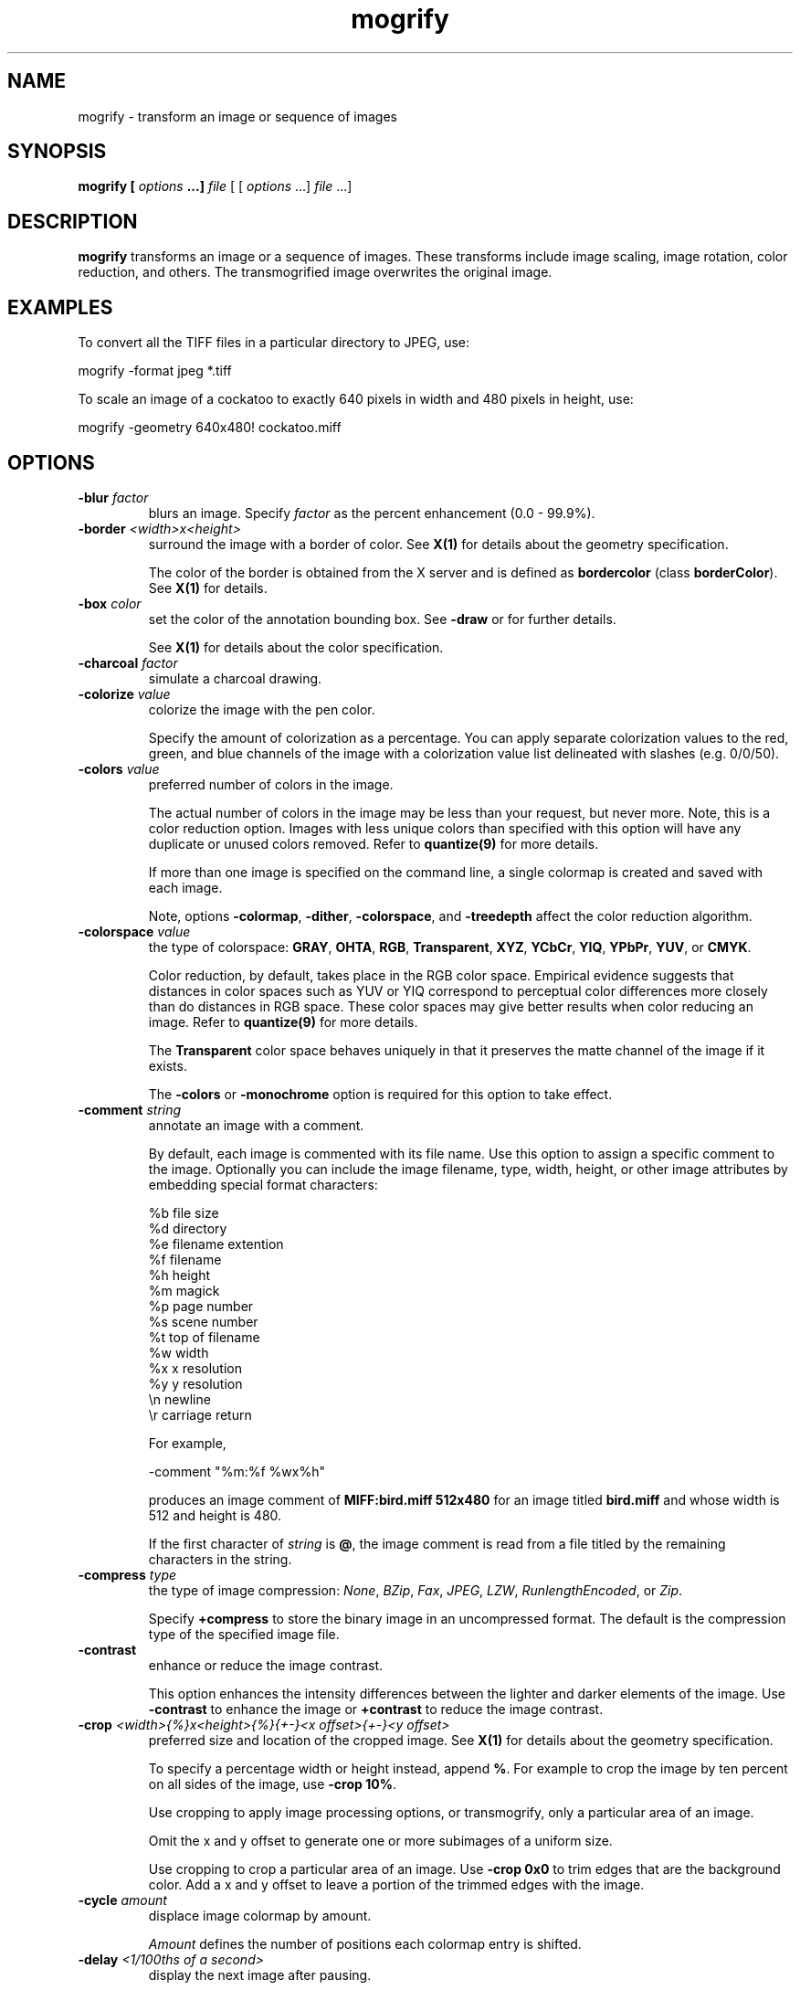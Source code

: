 .ad l
.nh
.TH mogrify 1 "1 May 1994" "ImageMagick"
.SH NAME
mogrify - transform an image or sequence of images
.SH SYNOPSIS
.B "mogrify" [ \fIoptions\fP ...] \fIfile\fP
[ [ \fIoptions\fP ...] \fIfile\fP ...]
.SH DESCRIPTION
\fBmogrify\fP transforms an image or a sequence of images.  These
transforms include image scaling, image rotation, color reduction, and
others.  The transmogrified image overwrites the original image.
.SH EXAMPLES
To convert all the TIFF files in a particular directory to JPEG, use:

.nf
    mogrify -format jpeg *.tiff
.fi

To scale an image of a cockatoo to exactly 640 pixels in width and 480
pixels in height, use:

.nf
    mogrify -geometry 640x480! cockatoo.miff
.fi
.SH OPTIONS
.TP
.B "-blur \fIfactor\fP"
blurs an image.  Specify \fIfactor\fP as the percent enhancement
(0.0 - 99.9%).
.TP
.B "-border \fI<width>x<height>\fP"
surround the image with a border of color.  See \fBX(1)\fP for details
about the geometry specification.

The color of the border is obtained from the X server and is defined as
\fBbordercolor\fP (class \fBborderColor\fP).  See \fBX(1)\fP for details.
.TP
.B "-box \fIcolor\fP"
set the color of the annotation bounding box.  See \fB-draw\fP or
for further details.

See \fBX(1)\fP for details about the color specification.
.TP
.B "-charcoal \fIfactor\fP"
simulate a charcoal drawing.
.TP
.B "-colorize \fIvalue\fP"
colorize the image with the pen color.

Specify the amount of colorization as a percentage.  You can apply separate
colorization values to the red, green, and blue channels of the image with a
colorization value list delineated with slashes (e.g. 0/0/50).
.TP
.B "-colors \fIvalue\fP"
preferred number of colors in the image.

The actual number of colors in the image may be less than your request,
but never more.  Note, this is a color reduction option.  Images with
less unique colors than specified with this option will have any duplicate
or unused colors removed.
Refer to \fBquantize(9)\fP for more details.

If more than one image is specified on the command line, a single
colormap is created and saved with each image.

Note, options \fB-colormap\fP, \fB-dither\fP, \fB-colorspace\fP, and
\fB-treedepth\fP affect the color reduction algorithm.
.TP
.B "-colorspace \fIvalue\fP"
the type of colorspace: \fBGRAY\fP, \fBOHTA\fP, \fBRGB\fP,
\fBTransparent\fP, \fBXYZ\fP, \fBYCbCr\fP, \fBYIQ\fP, \fBYPbPr\fP,
\fBYUV\fP, or \fBCMYK\fP.

Color reduction, by default, takes place in the RGB color space.
Empirical evidence suggests that distances in color spaces such as YUV
or YIQ correspond to perceptual color differences more closely
than do distances in RGB space.  These color spaces may give better
results when color reducing an image.  Refer to \fBquantize(9)\fP for
more details.

The \fBTransparent\fP color space behaves uniquely in that it preserves
the matte channel of the image if it exists.

The \fB-colors\fP or \fB-monochrome\fP option is required
for this option to take effect.
.TP
.B "-comment \fIstring\fP"
annotate an image with a comment.

By default, each image is commented with its file name.  Use this
option to assign a specific comment to the image.  Optionally you can
include the image filename, type, width, height, or other image
attributes by embedding special format characters:

.nf
    %b   file size
    %d   directory
    %e   filename extention
    %f   filename
    %h   height
    %m   magick
    %p   page number
    %s   scene number
    %t   top of filename
    %w   width
    %x   x resolution
    %y   y resolution
    \\n   newline
    \\r   carriage return
.fi

For example,

.nf
     -comment "%m:%f %wx%h"
.fi

produces an image comment of \fBMIFF:bird.miff 512x480\fP for an image
titled \fBbird.miff\fP and whose width is 512 and height is 480.

If the first character of \fIstring\fP is \fB@\fP, the image comment is read
from a file titled by the remaining characters in the string.
.TP
.B "-compress \fItype\fP"
the type of image compression: \fINone\fP, \fIBZip\fP, \fIFax\fP, \fIJPEG\fP,
\fILZW\fP, \fIRunlengthEncoded\fP, or \fIZip\fP.

Specify \fB\+compress\fP to store the binary image in an uncompressed format.
The default is the compression type of the specified image file.
.TP
.B "-contrast"
enhance or reduce the image contrast.

This option enhances the intensity differences between the
lighter and darker elements of the image.  Use \fB-contrast\fP to
enhance the image or \fB+contrast\fP to reduce the image contrast.
.TP
.B "-crop \fI<width>{%}x<height>{%}{\+-}<x offset>{\+-}<y offset>\fP"
preferred size and location of the cropped image.  See \fBX(1)\fP for details
about the geometry specification.

To specify a percentage width or height instead, append \fB%\fP.  For example
to crop the image by ten percent on all sides of the image, use \fB-crop 10%\fP.

Use cropping to apply image processing options, or transmogrify, only a
particular area of an image. 

Omit the x and y offset to generate one or more subimages of a uniform size.

Use cropping to crop a particular area of an image.   Use \fB-crop
0x0\fP to trim edges that are the background color.  Add a x and y offset
to leave a portion of the trimmed edges with the image.
.TP
.B "-cycle \fIamount\fP"
displace image colormap by amount.

\fIAmount\fP defines the number of positions each colormap entry is shifted.
.TP
.B "-delay \fI<1/100ths of a second>\fP"
display the next image after pausing.

This option is useful for regulating the animation of a sequence of
GIF images within Netscape.  \fI1/100ths of a second\fP must expire
before the redisplay of the image sequence.  The default is no delay
between each showing of the image sequence.  The maximum delay is 65535.
.TP
.B "-density \fI<width>x<height>\fP
vertical and horizontal resolution in pixels of the image.

This option specifies an image density when decoding a Postscript or
Portable Document page.  The default is 72 pixels per inch in the horizontal
and vertical direction.  This option is used in concert with \fB-page\fP.
.TP
.B "-despeckle"
reduce the speckles within an image.
.TP
.B "-display \fIhost:display[.screen]\fP"
specifies the X server to contact; see \fBX(1)\fP.
.TP
.B "-dispose \fImethod\fP"
GIF disposal method.

Here are the valid methods:

.nf
     0     No disposal specified.
     1     Do not dispose.
     2     Restore to background color.
     3     Restore to previous.
.fi
.TP
.B "-dither"
apply Floyd/Steinberg error diffusion to the image.

The basic strategy of dithering is to trade intensity resolution for
spatial resolution by averaging the intensities of several neighboring
pixels.  Images which suffer from severe contouring when reducing colors
can be improved with this option.

The \fB-colors\fP or \fB-monochrome\fP option is required for this option
to take effect.

Use \fB+dither\fP to render Postscript without text or graphic aliasing.
.TP
.B "-draw \fIstring\fP"
annotate an image with one or more graphic primitives.

Use this option to annotate an image with one or more graphic primitives.
The primitives include

.nf
     point
     line
     rectangle
     fillRectangle
     circle
     fillCircle
     ellipse
     fillEllipse
     polygon
     fillPolygon
     color
     matte
     text
     image
.fi

\fBPoint\fP, \fBline\fP, \fBcolor\fP, \fBmatte\fP, \fBtext\fP, and
\fBimage\fP each require a single coordinate.  \fBLine\fP requires a
start and end coordinate, while \fBrectangle\fP expects an upper left
and lower right coordinate.  \fBCircle\fP has a center coordinate and a
coordinate on the outer edge.  Use \fBEllipse\fP to draw a partial ellipse
centered at the given point, specified width and height, and start and
end of arc in degrees (e.g. 100,100 100,150 0,360).  Finally, \fBpolygon\fP
requires three or more coordinates defining its boundaries.  Coordinates are
integers separated by an optional comma.  For example, to define a circle
centered at 100,100 that extends to 150,150 use:

.nf
     -draw 'circle 100,100 150,150'
.fi

Use \fBcolor\fP to change the color of a pixel.  Follow the
pixel coordinate with a method:

.nf
     point
     replace
     floodfill
     filltoborder
     reset
.fi

Consider the target pixel as that specified by your coordinate.  The
\fBpoint\fP method recolors the target pixel.  The \fBreplace\fP method
recolors any pixel that matches the color of the target pixel.
\fBFloodfill\fP recolors any pixel that matches the color of the target
pixel and is a neighbor.  Whereas \fBfilltoborder\fP recolors any neighbor
pixel that is not the border color. Finally, \fBreset\fP recolors all pixels.

Use \fBmatte\fP to the change the pixel matte value to transparent.
Follow the pixel coordinate with a method (see the \fBcolor\fP
primitive for a description of methods).  The \fBpoint\fP method
changes the matte value of the target pixel.  The \fBreplace\fP method
changes the matte value of any pixel that matches the color of the
target pixel.  \fBFloodfill\fP changes the matte value of any pixel
that matches the color of the target pixel and is a neighbor. Whereas
\fBfilltoborder\fP changes the matte value any neighbor pixel that is not the
border color. Finally \fBreset\fP changes the matte value of all pixels.

Use \fBtext\fP to annotate an image with text.  Follow the text
coordinates with a string.  If the string has embedded spaces, enclose
it in double quotes.   Optionally you can
include the image filename, type, width, height, or other image
attributes by embedding special format characters.  See \fB-comment\fP
for details.

For example,

.nf
     -draw 'text 100,100 "%m:%f %wx%h"'
.fi

annotates the image with \fBMIFF:bird.miff 512x480\fP for an image
titled \fBbird.miff\fP and whose width is 512 and height is 480.
To generate a Unicode character (TrueType fonts only), embed the
code as an escaped hex string (e.g. \\0x30a3).

Use \fBimage\fP to composite an image with another image.  Follow the
image coordinates with the filename of an image.

If the first character of \fIstring\fP is \fB@\fP, the text is read
from a file titled by the remaining characters in the string.

You can set the primitive color, font color, and font bounding box color with
\fB-pen\fP, \fB-font\fP, and \fB-box\fP respectively.  Options are
processed in command line order so be sure to use \fB-pen\fP
\fIbefore\fP the \fB-draw\fP option.
.TP
.B "-edge \fIfactor\fP"
detect edges with an image.  Specify \fIfactor\fP as the percent enhancement
(0.0 - 99.9%).
.TP
.B "-emboss"
emboss the image.
.TP
.B "-enhance"
apply a digital filter to enhance a noisy image.
.TP
.B "-equalize"
perform histogram equalization to the image.
.TP
.B "-filter \fIvalue\fP"
use this type of filter when resizing an image.

Use this option to affect the resizing operation of an image (see
\fB-geometry\fP).  Choose from these filters:

.nf
     Point
     Box
     Triangle
     Hermite
     Hanning
     Hamming
     Blackman
     Gaussian
     Quadratic
     Cubic
     Catrom
     Mitchell
     Lanczos
     Bessel
     Sinc
.fi

The default filter is \fBMitchell\fP.

.TP
.B "-flip"
create a "mirror image" by reflecting the image scanlines in the vertical
direction.
.TP
.B "-flop"
create a "mirror image" by reflecting the image scanlines in the horizontal
direction.
.TP
.B "-format \fItype\fP"
the image format type.

This option will convert any image to the image format you specify.
See \fBconvert(1)\fP for a list of image format types supported by
\fBImageMagick\fP.

By default the file is written to its original name.  However, if the
filename extension matches a supported format, the extension is replaced
with the image format type specified with \fB-format\fP.  For example,
if you specify \fItiff\fP as the format type and the input image
filename is \fIimage.gif\fP, the output image filename becomes
\fIimage.tiff\fP.
.TP
.B "-font \fIname\fP"
use this font when annotating the image with text.

If the font is a fully qualified X server font name, the font is obtained
from an X server (e.g. -*-helvetica-medium-r-*-*-12-*-*-*-*-*-iso8859-*).  To
use a TrueType font, precede the TrueType filename with a \fB@\fP (e.g.
@times.ttf).  Otherwise, specify a Postscript font (e.g. helvetica).
.TP
.B "-frame \fI<width>x<height>+<outer bevel width>+<inner bevel width>\fP"
surround the image with an ornamental border.  See \fBX(1)\fP for details
about the geometry specification.

The color of the border is specified with the \fB-mattecolor\fP command line
option.
.TP
.B "-fuzz \fIdistance\fP"
colors within this distance are considered equal.

A number of algorithms search for a target color.  By default the color
must be exact.  Use this option to match colors that are close to the
target color in RGB space.  For example, if you want to automatically trim the
edges of an image with \fB-crop 0x0\fP but the image was scanned.  The
target background color may differ by a small amount.  This option can
account for these differences.
.TP
.B "-gamma \fIvalue\fP"
level of gamma correction.

The same color image displayed on two different workstations may look
different due to differences in the display monitor.  Use gamma
correction to adjust for this color difference.  Reasonable values
extend from 0.8 to 2.3.

You can apply separate gamma values to the red, green, and blue
channels of the image with a gamma value list delineated with slashes
(i.e. 1.7/2.3/1.2).

Use \fB+gamma\fP to set the image gamma level without actually adjusting
the image pixels.  This option is useful if the image is of a known
gamma but not set as an image attribute (e.g. PNG images).
.TP
.B "-geometry \fI<width>{%}x<height>{%}{\+-}<x offset>{\+-}<y offset>{!}{<}{>}\fP"
preferred width and height of the image.  See \fBX(1)\fP for details
about the geometry specification.

By default, the width and height are maximum values.  That is, the
image is expanded or contracted to fit the width and height value while
maintaining the aspect ratio of the image.  Append an exclamation point
to the geometry to force the image size to exactly the size you
specify.  For example, if you specify \fB640x480!\fP the image width is
set to 640 pixels and height to 480.  If only one factor is
specified, both the width and height assume the value.

To specify a percentage width or height instead, append \fB%\fP.  The
image size is multiplied by the width and height percentages to obtain
the final image dimensions.  To increase the size of an image, use a
value greater than 100 (e.g. 125%).  To decrease an image's size, use a
percentage less than 100.

Use \fB>\fP to change the dimensions of the image \fIonly\fP
if its size exceeds the geometry specification.  \fB<\fP resizes
the image \fIonly\fP if its dimensions is less than the geometry
specification.  For example, if you specify \fB640x480>\fP and the
image size is 512x512, the image size does not change.  However, if
the image is 1024x1024, it is resized to 640x480.
.TP
.B "-gravity \fItype\fP"
direction text gravitates to when annotating the image: NorthWest, North,
NorthEast, West, Center, East, SouthWest, South, SouthEast.
See \fBX(1)\fP for details about the gravity specification.

The direction you choose specifies where to
position the text when annotating the image.  For example \fICenter\fP gravity
forces the text to be centered within the image.
By default, the text gravity is \fINorthWest\fP.
.TP
.B "-implode \fIfactor\fP"
implode image pixels about the center. Specify \fIfactor\fP as the percent
implosion (0 - 99.9 %) or explosion (-99.9 - 0)
.TP
.B "-interlace \fItype\fP"
the type of interlacing scheme: \fBNone\fP, \fBLine\fP, \fBPlane\fP, or
\fBPartition\fP.  The default is \fBNone\fP.

This option is used to specify the type of interlacing scheme for raw
image formats such as \fBRGB\fP or \fBYUV\fP.  \fBNo\fP means do not
interlace (RGBRGBRGBRGBRGBRGB...), \fBLine\fP uses scanline
interlacing (RRR...GGG...BBB...RRR...GGG...BBB...), and \fBPlane\fP uses
plane interlacing (RRRRRR...GGGGGG...BBBBBB...).  \fBPartition\fP is like
plane except the different planes are saved to individual files (e.g.
image.R, image.G, and image.B).

Use \fBLine\fP, or \fBPlane\fP to create an interlaced GIF or progressive
JPEG image.
.B "-label \fIname\fP"
assign a label to an image.

Use this option to assign a specific label to the image.  Optionally
you can include the image filename, type, width, height, or scene
number in the label by embedding special format characters.  Optionally you can
include the image filename, type, width, height, or other image
attributes by embedding special format characters.  See \fB-comment\fP
for details.

For example,

.nf
     -label "%m:%f %wx%h"
.fi

produces an image label of \fBMIFF:bird.miff 512x480\fP for an image
titled \fBbird.miff\fP and whose width is 512 and height is 480.

If the first character of \fIstring\fP is \fB@\fP, the image label is read
from a file titled by the remaining characters in the string.

When converting to Postscript, use this option to specify a header string
to print above the image. Specify the label font with \fB-font\fP.
.TP
.B "-layer \fItype\fP"
the type of layer: \fBRed\fP, \fBGreen\fP, \fBBlue\fP, or
\fBMatte\fP.

Use this option to extract a particular \fIlayer\fP from the image.
\fBMatte\fP, for example, is useful for extracting the opacity values
from an image.
.TP
.B "-linewidth \fIvalue\fP"
set the width of a line.  See \fB-draw\fP for further details.
.TP
.B "-loop \fIiterations\fP"
add Netscape loop extension to your GIF animation.

A value other than zero forces the animation to repeat itself up to
\fIiterations\fP times.
.TP
.B "-map \fIfilename\fP"
choose a particular set of colors from this image.

By default, color reduction chooses an optimal set of colors that
best represent the original image.  Alternatively, you can choose a
particular set of colors from an image file with this option.    Use
\fB+map\fP to reduce all images in an image sequence to a single
optimal set of colors that best represent all the images.
.TP
.B "-matte"
store matte channel if the image has one otherwise create an opaque one.
.TP
.B "-modulate \fIvalue\fP"
vary the brightness, saturation, and hue of an image.

Specify the percent change in brightness, the color saturation, and the hue
separated by commas.  For example, to increase the color brightness
by 20% and decrease the color saturation by 10% and leave the hue
unchanged, use: \fB-modulate 20/-10\fP.
.TP
.B "-monochrome"
transform the image to black and white.
.TP
.B "-negate"
apply color inversion to image.

The red, green, and blue intensities of an image are negated.    Use
\fB+negate\fP to only negate the grayscale pixels of the image.
.TP
.B "-noise"
add or reduce noise in an image.

The principal function of noise peak elimination filter is to smooth
the objects within an image without losing edge information and without
creating undesired structures.  The central idea of the algorithm is to
replace a pixel with its next neighbor in value within a 3 x 3 window,
if this pixel has been found to be noise.  A pixel is defined as noise
if and only if this pixel is a maximum or minimum within the 3 x 3 window.
PP
Use \fB+noise\fP followed by a noise type to add noise to an image.  Choose
from these noise types:

.nf
    Uniform
    Gaussian
    Multiplicative
    Impulse
    Laplacian
    Poisson
.fi
.TP
.B "-normalize"
transform image to span the full range of color values.

This is a contrast enhancement technique.
.TP
.B "-opaque \fIcolor\fP"
change this color to the pen color within the image.  See \fB-pen\fP for
more details.
.TP
.B "-page \fI<width>{%}x<height>{%}{\+-}<x offset>{\+-}<y offset>{!}{<}{>}\fP"
preferred size and location of an image canvas.

Use this option to specify the dimensions of the Postscript page in
dots per inch or a TEXT page in pixels.  The choices for a Postscript page are:

.nf
       11x17         792  1224 
       Ledger       1224   792    
       Legal         612  1008
       Letter        612   792
       LetterSmall   612   792
       ArchE        2592  3456
       ArchD        1728  2592
       ArchC        1296  1728
       ArchB         864  1296
       ArchA         648   864
       A0           2380  3368
       A1           1684  2380
       A2           1190  1684
       A3            842  1190
       A4            595   842
       A4Small       595   842
       A5            421   595
       A6            297   421
       A7            210   297
       A8            148   210
       A9            105   148
       A10            74   105
       B0           2836  4008
       B1           2004  2836
       B2           1418  2004
       B3           1002  1418
       B4            709  1002
       B5            501   709
       C0           2600  3677
       C1           1837  2600
       C2           1298  1837
       C3            918  1298
       C4            649   918
       C5            459   649
       C6            323   459
       Flsa          612   936 
       Flse          612   936
       HalfLetter    396   612
.fi

For convenience you can specify the page size by media (e.g.
A4, Ledger, etc.).  Otherwise, \fB-page\fP behaves much like \fB-geometry\fP
(e.g. -page letter+43+43>).

To position a GIF image, use -page \fI{\+-}<x offset>{\+-}<y offset>\fP
(e.g. -page +100+200).

For a Postscript page, the image is sized as in \fB-geometry\fP and
positioned relative to the lower left hand corner of the page by
\fI{\+-}<x offset>{\+-}<y offset>\fP.  Use -page 612x792>, for example,
to center the image within the page.  If the image size exceeds the
Postscript page, it is reduced to fit the page.

The default page dimensions for a TEXT image is 612x792.

This option is used in concert with \fB-density\fP.
.TP
.B "-paint \fIradius\fP"
simulate an oil painting.

Each pixel is replaced by the most frequent color in a circular neighborhood
whose width is specified with \fIradius\fP.
.TP
.B "-pen \fIcolor\fP"
set the color of the font or opaque color.  See \fB-draw\fP for further details.

See \fBX(1)\fP for details about the color specification.
.TP
.B "-pointsize \fIvalue\fP"
pointsize of the Postscript font.
.TP
.B "-quality \fIvalue\fP"
JPEG/MIFF/PNG compression level.

For the JPEG image format, quality is 0 (worst) to 100 (best).  The default
quality is 75.

Quality for the MIFF and PNG image format sets the amount of image compression
(quality / 10) and filter-type (quality % 10).  Compression quality
values range from 0 (worst) to 100 (best).  If filter-type is 4
or less, the specified filter-type is used for all scanlines:

.nf
    0: none
    1: sub
    2: up
    3: average
    4: Paeth
.fi

If filter-type is 5, adaptive filtering is used when quality
is greater than 50 and the image does not have a color map,
otherwise no filtering is used.

If filter-type is 6 or more, adaptive filtering with
\fIminimum-sum-of-absolute-values\fP is used.

The default is quality is 75.  Which means nearly the best compression
with adaptive filtering.

For further information, see the PNG specification (RFC 2083),
<http://www.w3.org/pub/WWW/TR>.
.TP
.B "-raise \fI<width>x<height>\fP"
lighten or darken image edges to create a 3-D effect.    See \fBX(1)\fP for
details about the geometry specification.

Use \fB-raise\fP to create a raised effect, otherwise use \fB+raise\fP.
.TP
.B "-region \fI<width>x<height>{\+-}<x offset>{\+-}<y offset>\fP"
apply options to a portion of the image.

By default, any command line options are applied to the entire image.  Use
\fB-region\fP to restrict operations to a particular area of the image.
.TP
.B "-roll \fI{\+-}<x offset>{\+-}<y offset>\fP"
roll an image vertically or horizontally.  See \fBX(1)\fP for details
about the geometry specification.

A negative \fIx offset\fP rolls the image left-to-right.  A negative
\fIy offset\fP rolls the image top-to-bottom.
.TP
.B "-rotate \fIdegrees{<}{>}\fP"
apply Paeth image rotation to the image.

Use \fB>\fP to rotate the image \fIonly\fP if its width exceeds the
height.  \fB<\fP rotates the image \fIonly\fP if its width is less than
the height.  For example, if you specify \fB-90>\fP and the image size
is 480x640, the image is not rotated by the specified angle.  However,
if the image is 640x480, it is rotated by -90 degrees.

Empty triangles left over from rotating the image are filled with
the color defined as \fBbordercolor\fP (class \fBborderColor\fP).
.TP
.B "-sample \fIgeometry\fP"
scale image with pixel sampling.
.TP
.B "-scene \fIvalue\fP"
image scene number.
.TP
.B "-seed \fIvalue\fP"
pseudo-random number generator seed value.
.TP
.B "-segment \fI<cluster threshold>x<smoothing threshold>\fP"
segment an image by analyzing the histograms of the color components and
identifying units that are homogeneous with the fuzzy c-means technique.

Specify \fIcluster threshold\fP as the number of pixels in each cluster must
exceed the the cluster threshold to be considered valid.  \fISmoothing
threshold\fP eliminates noise in the second derivative of the
histogram.  As the value is increased, you can expect a smoother second
derivative.  The default is 1.5.  See \fBIMAGE SEGMENTATION\fP for
details.
.TP
.B "-shade \fI<azimuth>x<elevation>\fP"
shade the image using a distant light source.

Specify \fIazimuth\fP and \fIelevation\fP as the position of the light source.
Use \fB+shade\fP to return the shading results as a grayscale image.
.TP
.B "-sharpen \fIfactor\fP"
sharpen an image.  Specify \fIfactor\fP as the percent enhancement
(0.0 - 99.9%).
.TP
.B "-shear \fI<x degrees>x<y degrees>\fP"
shear the image along the X or Y axis by a positive or negative shear angle.

Shearing slides one edge of an image along the X or Y axis, creating a
parallelogram.  An X direction shear slides an edge along the X axis,
while a Y direction shear slides an edge along the Y axis.  The amount
of the shear is controlled by a shear angle.  For X direction shears,
\fIx degrees>\fP is measured relative to the Y axis, and similarly, for
Y direction shears \fIy degrees\fP is measured relative to the X axis.

Empty triangles left over from shearing the image are filled with
the color defined as \fBbordercolor\fP (class \fBborderColor\fP).
See \fBX(1)\fP for details.
.TP
.B "-size \fI<width>{%}x<height>{%}+<offset>\fP"
width and height of the image.

Use this option to specify the width and height of raw images whose
dimensions are unknown such as \fBGRAY\fP, \fBRGB\fP, or \fBCMYK\fP.
In addition to width and height, use \fB-size\fP to skip any header
information in the image or tell the number of colors in a \fBMAP\fP
image file, (e.g. -size 640x512+256).

For Photo CD images, choose from these sizes:

.nf
      192x128
      384x256
      768x512
     1536x1024
     3072x2048
.fi

Finally, use this option to choose a particular resolution layer of a JBIG
or JPEG image (e.g. -size 1024x768).
.TP
.B "-solarize \fIthreshold\fP"
negate all pixels above the threshold level.    Specify \fIfactor\fP as the
percent threshold of the intensity (0 - 99.9%).

This option produces a \fBsolarization\fP effect seen when exposing
a photographic film to light during the development process.
.TP
.B "-spread \fIamount\fP"
displace image pixels by a random amount.

\fIAmount\fP defines the size of the neighborhood around each pixel to
choose a candidate pixel to swap.
.TP
.B "-swirl \fIdegrees\fP"
swirl image pixels about the center.

\fIDegrees\fP defines the tightness of the swirl.
.TP
.B "-texture \fIfilename\fP"
name of texture to tile onto the image background.
.TP
.B "-threshold \fIvalue\fP"
threshold the image.

Create a bi-level image such that any pixel intensity that
is equal or exceeds the threshold is reassigned the maximum intensity otherwise
the minimum intensity.
.TP
.B "-transparency \fIcolor\fP"
make this color transparent within the image.
.TP
.B "-treedepth \fIvalue\fP"
Normally, this integer value is zero or one.  A zero or one tells
\fBmogrify\fP to choose a optimal tree depth for the color reduction
algorithm.

An optimal depth generally allows the best representation of the source
image with the fastest computational speed and the least amount of
memory.  However, the default depth is inappropriate for some images.
To assure the best representation, try values between 2 and 8 for this
parameter.  Refer to \fBquantize(9)\fP for more details.

The \fB-colors\fP or \fB-monochrome\fP option is required for this option
to take effect.
.TP
.B "-undercolor \fI<undercolor factor>x<black-generation factor>\fP"
control undercolor removal and black generation on CMYK images.

This option enables you to perform undercolor removal and black
generation on CMYK images-- images to be printed on a four-color
printing system. You can control how much cyan, magenta, and yellow
to remove from your image and how much black to add to it.
The standard undercolor removal is \fB1.0x1.0\fP.  You'll
frequently get better results, though, if the percentage of black you
add to your image is slightly higher than the percentage of C, M, and Y
you remove from it.  For example you might try \fB0.5x0.7\fP.
.TP
.B -verbose
print detailed information about the image.

This information is printed: image scene number;  image name;  image
size; the image class (\fIDirectClass\fP or \fIPseudoClass\fP); the total
number of unique colors (if known);  and the number of seconds to read and
transform the image.  Refer to \fBmiff(5)\fP for a description of
the image class.

If \fB-colors\fP is also specified, the total unique colors in the image
and color reduction error values are printed.  Refer to \fBquantize(9)\fP
for a description of these values.
.TP
.B "-view \fIstring\fP"
FlashPix viewing parameters.
.TP
.B "-wave \fI<amplitude>x<wavelength>\fP"
alter an image along a sine wave.

Specify \fIamplitude\fP and \fIwavelength\fP to effect the characteristics of
the wave.
.PP
Options are processed in command line order.
Any option you specify on the command line remains in effect until it is
explicitly changed by specifying the option again with a different effect.
For example, to mogrify two images, the first with 32 colors and the
second with only 16 colors, use:

     mogrify -colors 32 cockatoo.miff -colors 16 macaw.miff

By default, the image format is determined by its magic number. To
specify a particular image format, precede the filename with an image
format name and a colon (i.e. ps:image) or specify the image type as
the filename suffix (i.e. image.ps).  See \fBconvert(1)\fP for a list
of valid image formats.

Specify \fIfile\fP as \fI-\fP for standard input and output.  If
\fIfile\fP has the extension \fB.Z\fP or \fB.gz\fP, the file is
uncompressed with \fBuncompress\fP or \fBgunzip\fP respectively and
subsequently compressed using with \fBcompress\fP or \fBgzip\fP.
Finally, precede the image file name with \fI|\fP to pipe to or from a
system command.

Use an optional index enclosed in brackets after a file name to specify
a desired subimage of a multi-resolution image format like Photo CD
(e.g. img0001.pcd[4]) or a range for MPEG images (e.g. video.mpg[50-75]).
A subimage specification can be disjoint (e.g. image.tiff[2,7,4]).
For raw images, specify a subimage with a geometry (e.g.  -size 640x512
image.rgb[320x256+50+50]).
.SH IMAGE SEGMENTATION
Use \fB-segment\fP to segment an image by analyzing the histograms of the color
components and identifying units that are homogeneous with the fuzzy c-means
technique.  The scale-space filter analyzes the histograms of the three
color components of the image and identifies a set of classes.  The
extents of each class is used to coarsely segment the image with
thresholding.  The color associated with each class is determined by
the mean color of all pixels within the extents of a particular class.
Finally, any unclassified pixels are assigned to the closest class with
the fuzzy c-means technique.

The fuzzy c-Means algorithm can be summarized as follows:
.RS
.LP
o Build a histogram, one for each color component of the image.
.LP
o For each histogram, successively apply the scale-space filter and
build an interval tree of zero crossings in the second derivative at
each scale.  Analyze this scale-space ``fingerprint'' to determine
which peaks or valleys in the histogram are most predominant.
.LP
o The fingerprint defines intervals on the axis of the histogram.  Each
interval contains either a minima or a maxima in the original signal.
If each color component lies within the maxima interval, that pixel is
considered ``classified'' and is assigned an unique class number.
.LP
o Any pixel that fails to be classified in the above thresholding pass is
classified using the fuzzy c-Means technique.  It is assigned to one
of the classes discovered in the histogram analysis phase.
.RE

The fuzzy c-Means technique attempts to cluster a pixel by finding the local
minima of the generalized within group sum of squared error objective
function.  A pixel is assigned to the closest class of which the fuzzy
membership has a maximum value.

For additional information see
.IP
Young Won Lim, Sang Uk Lee, "On The Color Image Segmentation Algorithm Based
on the Thresholding and the Fuzzy c-Means Techniques", Pattern Recognition,
Volume 23, Number 9, pages 935-952, 1990.
.SH SEE ALSO
.B
display(1), animate(1), import(1), montage(1), convert(1), combine(1), xtp(1)
.SH COPYRIGHT
Copyright 1998 E. I. du Pont de Nemours and Company

Permission is hereby granted, free of charge, to any person obtaining a
copy of this software and associated documentation files ("ImageMagick"),
to deal in ImageMagick without restriction, including without limitation
the rights to use, copy, modify, merge, publish, distribute, sublicense,
and/or sell copies of ImageMagick, and to permit persons to whom the
ImageMagick is furnished to do so, subject to the following conditions:

The above copyright notice and this permission notice shall be included in
all copies or substantial portions of ImageMagick.

The software is provided "as is", without warranty of any kind, express or
implied, including but not limited to the warranties of merchantability,
fitness for a particular purpose and noninfringement.  In no event shall
E. I. du Pont de Nemours and Company be liable for any claim, damages or
other liability, whether in an action of contract, tort or otherwise,
arising from, out of or in connection with ImageMagick or the use or other
dealings in ImageMagick.

Except as contained in this notice, the name of the E. I. du Pont de
Nemours and Company shall not be used in advertising or otherwise to
promote the sale, use or other dealings in ImageMagick without prior
written authorization from the E. I. du Pont de Nemours and Company.
.SH ACKNOWLEDGEMENTS
Michael Halle, Spatial Imaging Group at MIT, for the initial
implementation of Alan Paeth's image rotation algorithm.

David Pensak, E. I. du Pont de Nemours and Company, for providing a
computing environment that made this program possible.

Paul Raveling, USC Information Sciences Institute, for the original
idea of using space subdivision for the color reduction algorithm.
.SH AUTHORS
John Cristy, E.I. du Pont de Nemours and Company Incorporated
